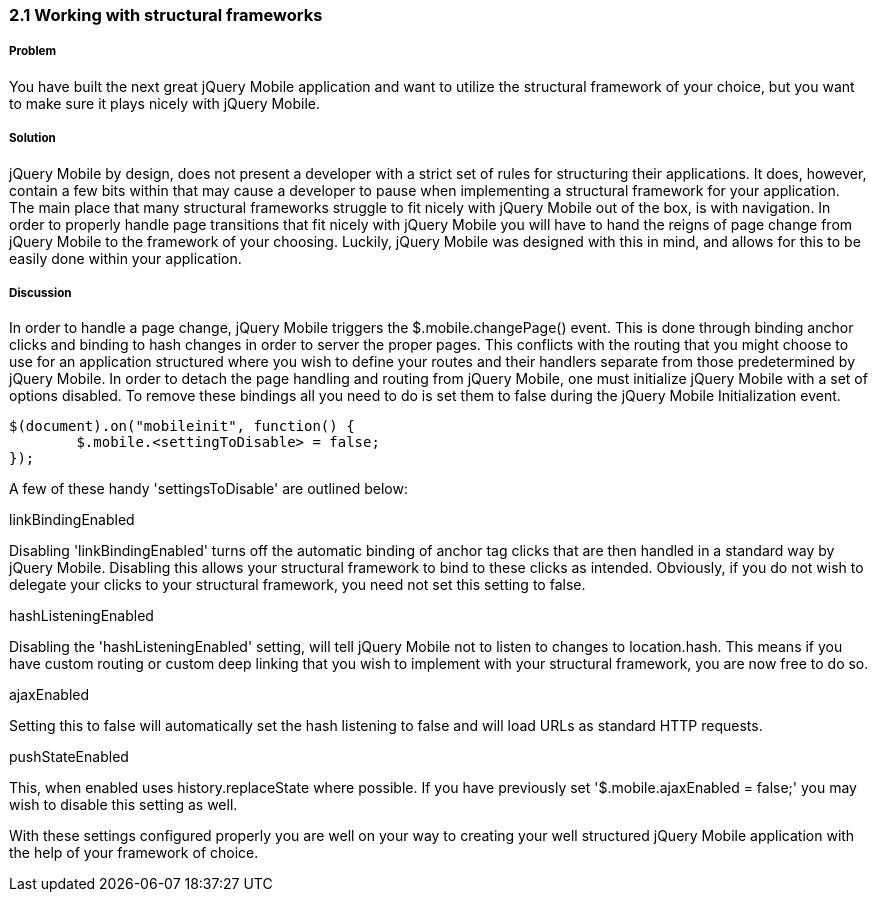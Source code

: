 ////

This is a comment block.  Put notes about your recipe here and also your author information.

Author: Cory Gackenheimer <cory.gack@gmail.com>
Chapter Leader approved: <date>
Copy edited: <date>
Tech edited: <date>

////

2.1 Working with structural frameworks
~~~~~~~~~~~~~~~~~~~~~~~~~~~~~~~~~~~~~~

Problem
+++++++
You have built the next great jQuery Mobile application and want to utilize the structural framework of your choice, but you want to make sure it plays nicely with jQuery Mobile.

Solution
++++++++
jQuery Mobile by design, does not present a developer with a strict set of rules for structuring their applications. It does, however, contain a few bits within that may cause a developer to pause when implementing a structural framework for your application. The main place that many structural frameworks struggle to fit nicely with jQuery Mobile out of the box, is with navigation. In order to properly handle page transitions that fit nicely with jQuery Mobile you will have to hand the reigns of page change from jQuery Mobile to the framework of your choosing. Luckily, jQuery Mobile was designed with this in mind, and allows for this to be easily done within your application.


Discussion
++++++++++
In order to handle a page change, jQuery Mobile triggers the $.mobile.changePage() event. This is done through binding anchor clicks and binding to hash changes in order to server the proper pages. This conflicts with the routing that you might choose to use for an application structured where you wish to define your routes and their handlers separate from those predetermined by jQuery Mobile. In order to detach the page handling and routing from jQuery Mobile, one must initialize jQuery Mobile with a set of options disabled. To remove these bindings all you need to do is set them to false during the jQuery Mobile Initialization event.

[source, javascript]
----
$(document).on("mobileinit", function() {
	$.mobile.<settingToDisable> = false;	
});
----
A few of these handy 'settingsToDisable' are outlined below:

.linkBindingEnabled
Disabling 'linkBindingEnabled' turns off the automatic binding of anchor tag clicks that are then handled in a standard way by jQuery Mobile. Disabling this allows your structural framework to bind to these clicks as intended. Obviously, if you do not wish to delegate your clicks to your structural framework, you need not set this setting to false. 

.hashListeningEnabled
Disabling the 'hashListeningEnabled' setting, will tell jQuery Mobile not to listen to changes to location.hash. This means if you have custom routing or custom deep linking that you wish to implement with your structural framework, you are now free to do so.

.ajaxEnabled
Setting this to false will automatically set the hash listening to false and will load URLs as standard HTTP requests.

.pushStateEnabled
This, when enabled uses history.replaceState where possible. If you have previously set '$.mobile.ajaxEnabled = false;' you may wish to disable this setting as well.

With these settings configured properly you are well on your way to creating your well structured jQuery Mobile application with the help of your framework of choice.